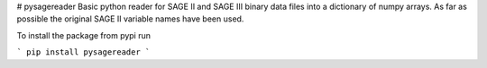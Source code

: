 # pysagereader
Basic python reader for SAGE II and SAGE III binary data files into a dictionary of numpy arrays.
As far as possible the original SAGE II variable names have been used.

To install the package from pypi run

```
pip install pysagereader
```
